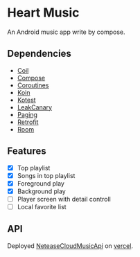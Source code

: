 * Heart Music
An Android music app write by compose.
** Dependencies
- [[https://github.com/coil-kt/coil][Coil]]
- [[https://developer.android.com/jetpack/compose][Compose]]
- [[https://github.com/Kotlin/kotlinx.coroutines][Coroutines]]
- [[https://github.com/InsertKoinIO/koin][Koin]]
- [[https://kotest.io/][Kotest]]
- [[https://square.github.io/leakcanary/][LeakCanary]]
- [[https://developer.android.com/topic/libraries/architecture/paging/v3-overview][Paging]]
- [[https://github.com/square/retrofit][Retrofit]]
- [[https://developer.android.com/training/data-storage/room][Room]]
** Features
- [X] Top playlist
- [X] Songs in top playlist
- [X] Foreground play
- [X] Background play
- [ ] Player screen with detail controll
- [ ] Local favorite list
** API
Deployed [[https://github.com/Binaryify/NeteaseCloudMusicApi][NeteaseCloudMusicApi]] on [[https://vercel.com/][vercel]].
